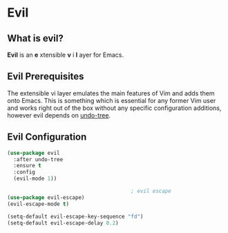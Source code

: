 * Evil

** What is evil?

   *Evil* is an *e* xtensible *v* i *l* ayer for Emacs.

** Evil Prerequisites

   The extensible vi layer emulates the main features of Vim and adds
   them onto Emacs. This is something which is essential for any former
   Vim user and works right out of the box without any specific
   configuration additions, however evil depends on [[file:undo-tree.org][undo-tree]].

** Evil Configuration

   #+begin_src emacs-lisp
(use-package evil
  :after undo-tree
  :ensure t
  :config
  (evil-mode 1))

                                        ; evil escape
(use-package evil-escape)
(evil-escape-mode t)

(setq-default evil-escape-key-sequence "fd")
(setq-default evil-escape-delay 0.2)
   #+end_src
